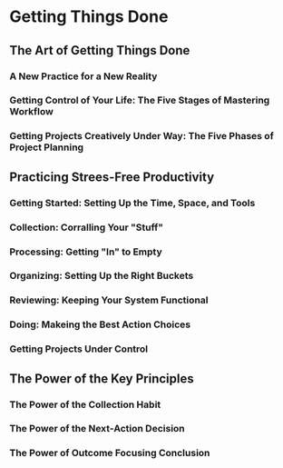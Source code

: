 * Getting Things Done
** The Art of Getting Things Done

*** A New Practice for a New Reality

*** Getting Control of Your Life: The Five Stages of Mastering Workflow

*** Getting Projects Creatively Under Way: The Five Phases of Project Planning

   
** Practicing Strees-Free Productivity

*** Getting Started: Setting Up the Time, Space, and Tools

*** Collection: Corralling Your "Stuff"

*** Processing: Getting "In" to Empty

*** Organizing: Setting Up the Right Buckets

*** Reviewing: Keeping Your System Functional

*** Doing: Makeing the Best Action Choices

*** Getting Projects Under Control

** The Power of the Key Principles

*** The Power of the Collection Habit

*** The Power of the Next-Action Decision

*** The Power of Outcome Focusing Conclusion
